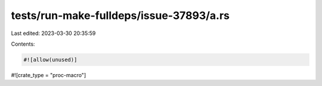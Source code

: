 tests/run-make-fulldeps/issue-37893/a.rs
========================================

Last edited: 2023-03-30 20:35:59

Contents:

.. code-block:: rs

    #![allow(unused)]
#![crate_type = "proc-macro"]


